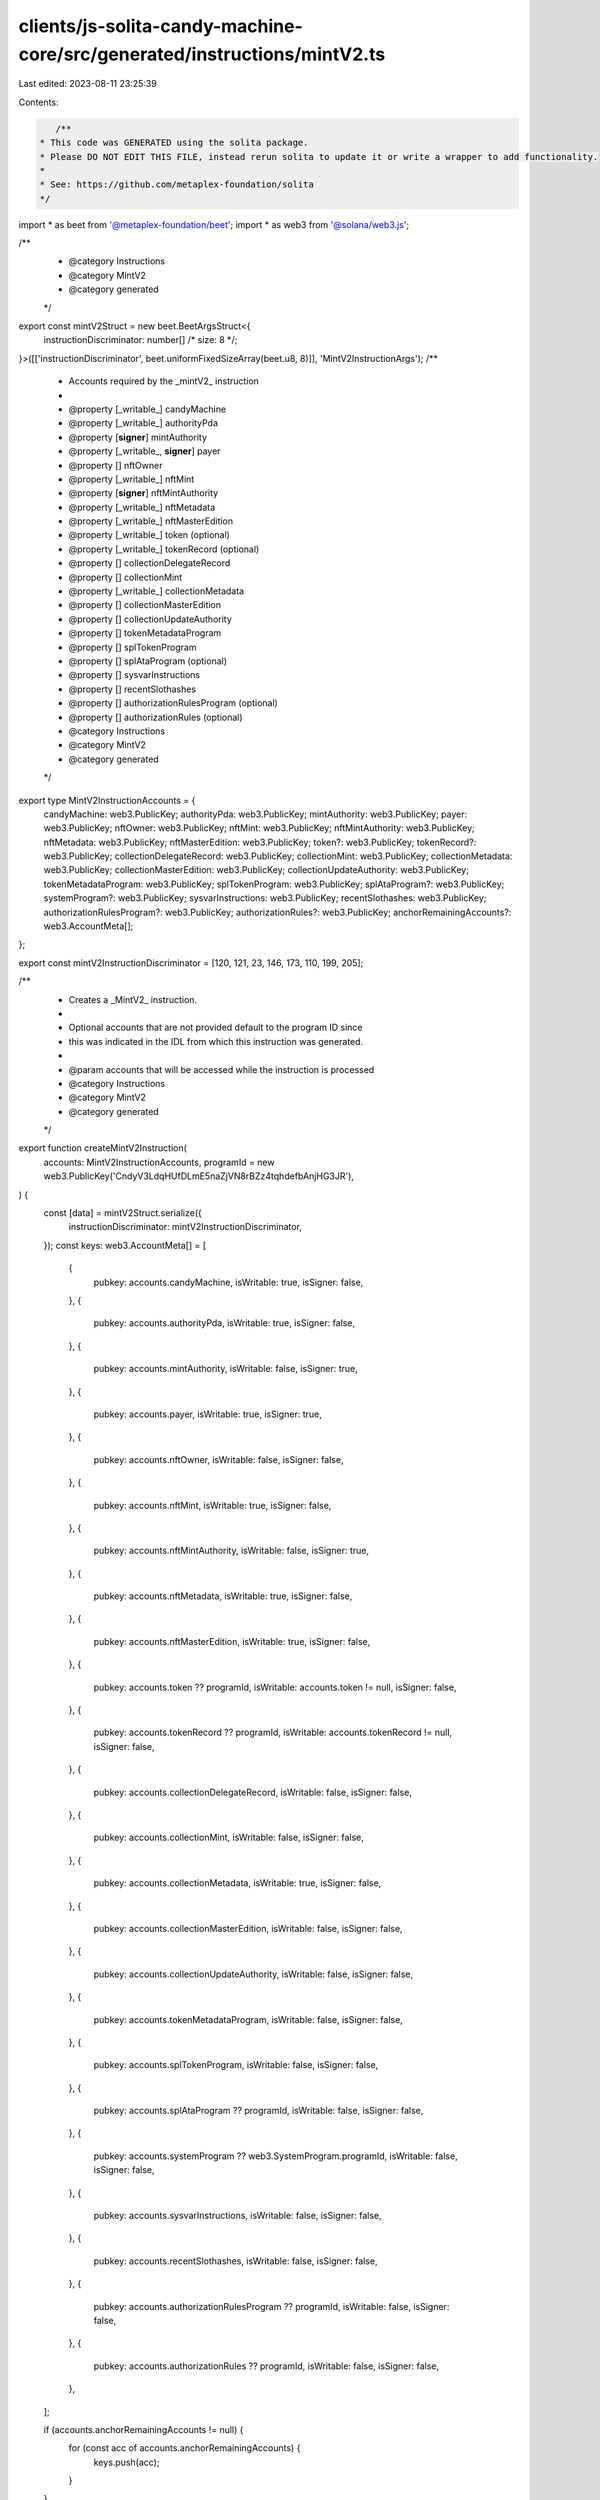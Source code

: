 clients/js-solita-candy-machine-core/src/generated/instructions/mintV2.ts
=========================================================================

Last edited: 2023-08-11 23:25:39

Contents:

.. code-block:: ts

    /**
 * This code was GENERATED using the solita package.
 * Please DO NOT EDIT THIS FILE, instead rerun solita to update it or write a wrapper to add functionality.
 *
 * See: https://github.com/metaplex-foundation/solita
 */

import * as beet from '@metaplex-foundation/beet';
import * as web3 from '@solana/web3.js';

/**
 * @category Instructions
 * @category MintV2
 * @category generated
 */
export const mintV2Struct = new beet.BeetArgsStruct<{
  instructionDiscriminator: number[] /* size: 8 */;
}>([['instructionDiscriminator', beet.uniformFixedSizeArray(beet.u8, 8)]], 'MintV2InstructionArgs');
/**
 * Accounts required by the _mintV2_ instruction
 *
 * @property [_writable_] candyMachine
 * @property [_writable_] authorityPda
 * @property [**signer**] mintAuthority
 * @property [_writable_, **signer**] payer
 * @property [] nftOwner
 * @property [_writable_] nftMint
 * @property [**signer**] nftMintAuthority
 * @property [_writable_] nftMetadata
 * @property [_writable_] nftMasterEdition
 * @property [_writable_] token (optional)
 * @property [_writable_] tokenRecord (optional)
 * @property [] collectionDelegateRecord
 * @property [] collectionMint
 * @property [_writable_] collectionMetadata
 * @property [] collectionMasterEdition
 * @property [] collectionUpdateAuthority
 * @property [] tokenMetadataProgram
 * @property [] splTokenProgram
 * @property [] splAtaProgram (optional)
 * @property [] sysvarInstructions
 * @property [] recentSlothashes
 * @property [] authorizationRulesProgram (optional)
 * @property [] authorizationRules (optional)
 * @category Instructions
 * @category MintV2
 * @category generated
 */
export type MintV2InstructionAccounts = {
  candyMachine: web3.PublicKey;
  authorityPda: web3.PublicKey;
  mintAuthority: web3.PublicKey;
  payer: web3.PublicKey;
  nftOwner: web3.PublicKey;
  nftMint: web3.PublicKey;
  nftMintAuthority: web3.PublicKey;
  nftMetadata: web3.PublicKey;
  nftMasterEdition: web3.PublicKey;
  token?: web3.PublicKey;
  tokenRecord?: web3.PublicKey;
  collectionDelegateRecord: web3.PublicKey;
  collectionMint: web3.PublicKey;
  collectionMetadata: web3.PublicKey;
  collectionMasterEdition: web3.PublicKey;
  collectionUpdateAuthority: web3.PublicKey;
  tokenMetadataProgram: web3.PublicKey;
  splTokenProgram: web3.PublicKey;
  splAtaProgram?: web3.PublicKey;
  systemProgram?: web3.PublicKey;
  sysvarInstructions: web3.PublicKey;
  recentSlothashes: web3.PublicKey;
  authorizationRulesProgram?: web3.PublicKey;
  authorizationRules?: web3.PublicKey;
  anchorRemainingAccounts?: web3.AccountMeta[];
};

export const mintV2InstructionDiscriminator = [120, 121, 23, 146, 173, 110, 199, 205];

/**
 * Creates a _MintV2_ instruction.
 *
 * Optional accounts that are not provided default to the program ID since
 * this was indicated in the IDL from which this instruction was generated.
 *
 * @param accounts that will be accessed while the instruction is processed
 * @category Instructions
 * @category MintV2
 * @category generated
 */
export function createMintV2Instruction(
  accounts: MintV2InstructionAccounts,
  programId = new web3.PublicKey('CndyV3LdqHUfDLmE5naZjVN8rBZz4tqhdefbAnjHG3JR'),
) {
  const [data] = mintV2Struct.serialize({
    instructionDiscriminator: mintV2InstructionDiscriminator,
  });
  const keys: web3.AccountMeta[] = [
    {
      pubkey: accounts.candyMachine,
      isWritable: true,
      isSigner: false,
    },
    {
      pubkey: accounts.authorityPda,
      isWritable: true,
      isSigner: false,
    },
    {
      pubkey: accounts.mintAuthority,
      isWritable: false,
      isSigner: true,
    },
    {
      pubkey: accounts.payer,
      isWritable: true,
      isSigner: true,
    },
    {
      pubkey: accounts.nftOwner,
      isWritable: false,
      isSigner: false,
    },
    {
      pubkey: accounts.nftMint,
      isWritable: true,
      isSigner: false,
    },
    {
      pubkey: accounts.nftMintAuthority,
      isWritable: false,
      isSigner: true,
    },
    {
      pubkey: accounts.nftMetadata,
      isWritable: true,
      isSigner: false,
    },
    {
      pubkey: accounts.nftMasterEdition,
      isWritable: true,
      isSigner: false,
    },
    {
      pubkey: accounts.token ?? programId,
      isWritable: accounts.token != null,
      isSigner: false,
    },
    {
      pubkey: accounts.tokenRecord ?? programId,
      isWritable: accounts.tokenRecord != null,
      isSigner: false,
    },
    {
      pubkey: accounts.collectionDelegateRecord,
      isWritable: false,
      isSigner: false,
    },
    {
      pubkey: accounts.collectionMint,
      isWritable: false,
      isSigner: false,
    },
    {
      pubkey: accounts.collectionMetadata,
      isWritable: true,
      isSigner: false,
    },
    {
      pubkey: accounts.collectionMasterEdition,
      isWritable: false,
      isSigner: false,
    },
    {
      pubkey: accounts.collectionUpdateAuthority,
      isWritable: false,
      isSigner: false,
    },
    {
      pubkey: accounts.tokenMetadataProgram,
      isWritable: false,
      isSigner: false,
    },
    {
      pubkey: accounts.splTokenProgram,
      isWritable: false,
      isSigner: false,
    },
    {
      pubkey: accounts.splAtaProgram ?? programId,
      isWritable: false,
      isSigner: false,
    },
    {
      pubkey: accounts.systemProgram ?? web3.SystemProgram.programId,
      isWritable: false,
      isSigner: false,
    },
    {
      pubkey: accounts.sysvarInstructions,
      isWritable: false,
      isSigner: false,
    },
    {
      pubkey: accounts.recentSlothashes,
      isWritable: false,
      isSigner: false,
    },
    {
      pubkey: accounts.authorizationRulesProgram ?? programId,
      isWritable: false,
      isSigner: false,
    },
    {
      pubkey: accounts.authorizationRules ?? programId,
      isWritable: false,
      isSigner: false,
    },
  ];

  if (accounts.anchorRemainingAccounts != null) {
    for (const acc of accounts.anchorRemainingAccounts) {
      keys.push(acc);
    }
  }

  const ix = new web3.TransactionInstruction({
    programId,
    keys,
    data,
  });
  return ix;
}


